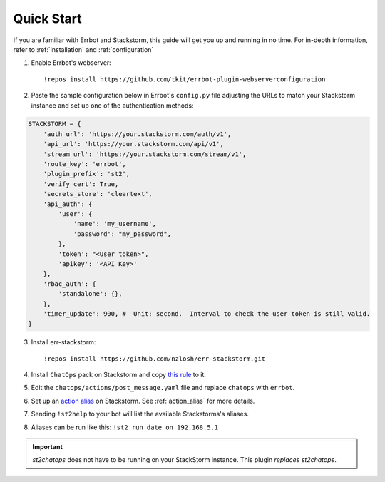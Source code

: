 .. _quick_start:

************
Quick Start
************

If you are familiar with Errbot and Stackstorm, this guide will get you up and running in no time. For in-depth information, refer to :ref:`installation` and :ref:`configuration`

1. Enable Errbot's webserver::

   !repos install https://github.com/tkit/errbot-plugin-webserverconfiguration

2. Paste the sample configuration below in Errbot's ``config.py`` file adjusting the URLs to match your Stackstorm instance and set up one of the authentication methods::

.. code-block:: python

    STACKSTORM = {
        'auth_url': 'https://your.stackstorm.com/auth/v1',
        'api_url': 'https://your.stackstorm.com/api/v1',
        'stream_url': 'https://your.stackstorm.com/stream/v1',
        'route_key': 'errbot',
        'plugin_prefix': 'st2',
        'verify_cert': True,
        'secrets_store': 'cleartext',
        'api_auth': {
            'user': {
                'name': 'my_username',
                'password': "my_password",
            },
            'token': "<User token>",
            'apikey': '<API Key>'
        },
        'rbac_auth': {
            'standalone': {},
        },
        'timer_update': 900, #  Unit: second.  Interval to check the user token is still valid.
    }


3. Install err-stackstorm::

   !repos install https://github.com/nzlosh/err-stackstorm.git

4. Install ``ChatOps`` pack on Stackstorm and copy `this rule <https://raw.githubusercontent.com/nzlosh/err-stackstorm/master/contrib/stackstorm-chatops/rules/notify_errbot.yaml>`_ to it.

5. Edit the ``chatops/actions/post_message.yaml`` file and replace ``chatops`` with ``errbot``.

6. Set up an `action alias <https://docs.stackstorm.com/chatops/aliases.html>`_ on Stackstorm. See :ref:`action_alias` for more details.

7. Sending ``!st2help`` to your bot will list the available Stackstorms's aliases.

8. Aliases can be run like this: ``!st2 run date on 192.168.5.1``

.. important:: `st2chatops` does not have to be running on your StackStorm instance. This plugin *replaces* `st2chatops`.
